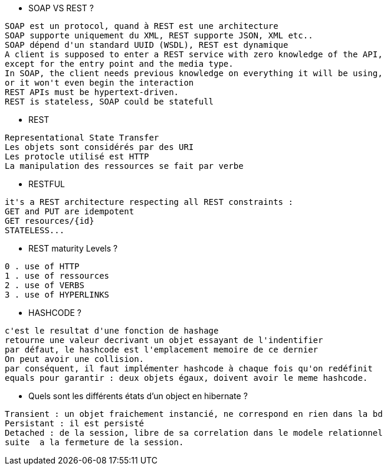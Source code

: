 * SOAP VS REST ?
--------------
SOAP est un protocol, quand à REST est une architecture
SOAP supporte uniquement du XML, REST supporte JSON, XML etc..
SOAP dépend d'un standard UUID (WSDL), REST est dynamique
A client is supposed to enter a REST service with zero knowledge of the API,
except for the entry point and the media type.
In SOAP, the client needs previous knowledge on everything it will be using,
or it won't even begin the interaction
REST APIs must be hypertext-driven.
REST is stateless, SOAP could be statefull
--------------

* REST 
--------------
Representational State Transfer
Les objets sont considérés par des URI
Les protocle utilisé est HTTP
La manipulation des ressources se fait par verbe 
--------------

* RESTFUL 
--------------
it's a REST architecture respecting all REST constraints :
GET and PUT are idempotent
GET resources/{id}
STATELESS...
--------------

* REST maturity Levels ?
--------------
0 . use of HTTP
1 . use of ressources
2 . use of VERBS
3 . use of HYPERLINKS
--------------

* HASHCODE ?
--------------
c'est le resultat d'une fonction de hashage
retourne une valeur decrivant un objet essayant de l'indentifier
par défaut, le hashcode est l'emplacement memoire de ce dernier
On peut avoir une collision.
par conséquent, il faut implémenter hashcode à chaque fois qu'on redéfinit
equals pour garantir : deux objets égaux, doivent avoir le meme hashcode.
--------------

* Quels sont les différents états d'un object en hibernate ?
--------------
Transient : un objet fraichement instancié, ne correspond en rien dans la bd
Persistant : il est persisté
Detached : de la session, libre de sa correlation dans le modele relationnel
suite  a la fermeture de la session.
--------------


